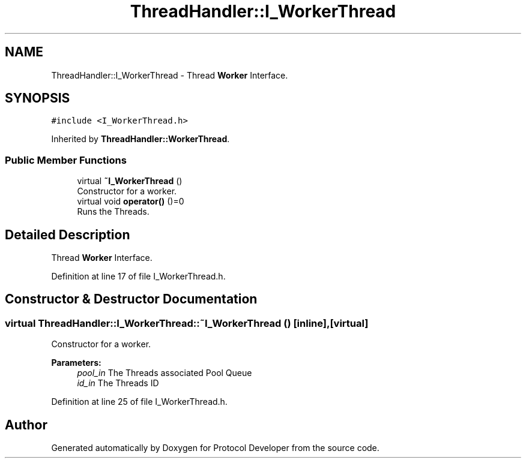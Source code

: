 .TH "ThreadHandler::I_WorkerThread" 3 "Wed Apr 3 2019" "Version 0.1" "Protocol Developer" \" -*- nroff -*-
.ad l
.nh
.SH NAME
ThreadHandler::I_WorkerThread \- Thread \fBWorker\fP Interface\&.  

.SH SYNOPSIS
.br
.PP
.PP
\fC#include <I_WorkerThread\&.h>\fP
.PP
Inherited by \fBThreadHandler::WorkerThread\fP\&.
.SS "Public Member Functions"

.in +1c
.ti -1c
.RI "virtual \fB~I_WorkerThread\fP ()"
.br
.RI "Constructor for a worker\&. "
.ti -1c
.RI "virtual void \fBoperator()\fP ()=0"
.br
.RI "Runs the Threads\&. "
.in -1c
.SH "Detailed Description"
.PP 
Thread \fBWorker\fP Interface\&. 
.PP
Definition at line 17 of file I_WorkerThread\&.h\&.
.SH "Constructor & Destructor Documentation"
.PP 
.SS "virtual ThreadHandler::I_WorkerThread::~I_WorkerThread ()\fC [inline]\fP, \fC [virtual]\fP"

.PP
Constructor for a worker\&. 
.PP
\fBParameters:\fP
.RS 4
\fIpool_in\fP The Threads associated Pool Queue 
.br
\fIid_in\fP The Threads ID 
.RE
.PP

.PP
Definition at line 25 of file I_WorkerThread\&.h\&.

.SH "Author"
.PP 
Generated automatically by Doxygen for Protocol Developer from the source code\&.
